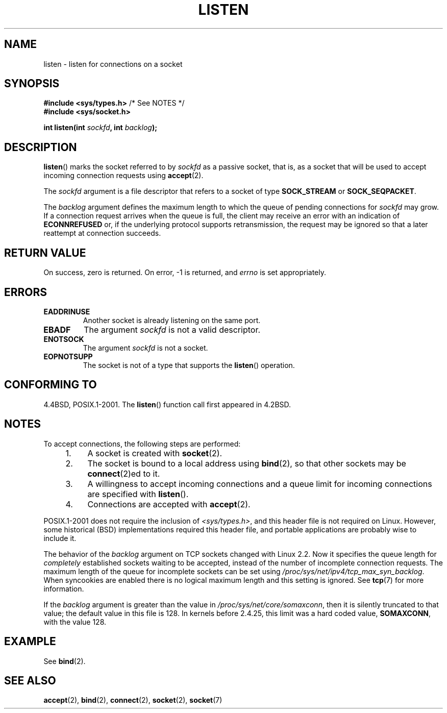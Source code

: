 .\" Copyright (c) 1983, 1991 The Regents of the University of California.
.\" and Copyright (C) 2007, Michael Kerrisk <mtk.manpages@gmail.com>
.\" All rights reserved.
.\"
.\" %%%LICENSE_START(BSD_4_CLAUSE_UCB)
.\" Redistribution and use in source and binary forms, with or without
.\" modification, are permitted provided that the following conditions
.\" are met:
.\" 1. Redistributions of source code must retain the above copyright
.\"    notice, this list of conditions and the following disclaimer.
.\" 2. Redistributions in binary form must reproduce the above copyright
.\"    notice, this list of conditions and the following disclaimer in the
.\"    documentation and/or other materials provided with the distribution.
.\" 3. All advertising materials mentioning features or use of this software
.\"    must display the following acknowledgement:
.\"	This product includes software developed by the University of
.\"	California, Berkeley and its contributors.
.\" 4. Neither the name of the University nor the names of its contributors
.\"    may be used to endorse or promote products derived from this software
.\"    without specific prior written permission.
.\"
.\" THIS SOFTWARE IS PROVIDED BY THE REGENTS AND CONTRIBUTORS ``AS IS'' AND
.\" ANY EXPRESS OR IMPLIED WARRANTIES, INCLUDING, BUT NOT LIMITED TO, THE
.\" IMPLIED WARRANTIES OF MERCHANTABILITY AND FITNESS FOR A PARTICULAR PURPOSE
.\" ARE DISCLAIMED.  IN NO EVENT SHALL THE REGENTS OR CONTRIBUTORS BE LIABLE
.\" FOR ANY DIRECT, INDIRECT, INCIDENTAL, SPECIAL, EXEMPLARY, OR CONSEQUENTIAL
.\" DAMAGES (INCLUDING, BUT NOT LIMITED TO, PROCUREMENT OF SUBSTITUTE GOODS
.\" OR SERVICES; LOSS OF USE, DATA, OR PROFITS; OR BUSINESS INTERRUPTION)
.\" HOWEVER CAUSED AND ON ANY THEORY OF LIABILITY, WHETHER IN CONTRACT, STRICT
.\" LIABILITY, OR TORT (INCLUDING NEGLIGENCE OR OTHERWISE) ARISING IN ANY WAY
.\" OUT OF THE USE OF THIS SOFTWARE, EVEN IF ADVISED OF THE POSSIBILITY OF
.\" SUCH DAMAGE.
.\" %%%LICENSE_END
.\"
.\"     $Id: listen.2,v 1.6 1999/05/18 14:10:32 freitag Exp $
.\"
.\" Modified Fri Jul 23 22:07:54 1993 by Rik Faith <faith@cs.unc.edu>
.\" Modified 950727 by aeb, following a suggestion by Urs Thuermann
.\" <urs@isnogud.escape.de>
.\" Modified Tue Oct 22 08:11:14 EDT 1996 by Eric S. Raymond <esr@thyrsus.com>
.\" Modified 1998 by Andi Kleen
.\" Modified 11 May 2001 by Sam Varshavchik <mrsam@courier-mta.com>
.\"
.\"
.TH LISTEN 2 2008-11-20 "Linux" "Linux Programmer's Manual"
.SH NAME
listen \- listen for connections on a socket
.SH SYNOPSIS
.nf
.BR "#include <sys/types.h>" "          /* See NOTES */"
.br
.B #include <sys/socket.h>
.sp
.BI "int listen(int " sockfd ", int " backlog );
.fi
.SH DESCRIPTION
.BR listen ()
marks the socket referred to by
.I sockfd
as a passive socket, that is, as a socket that will
be used to accept incoming connection requests using
.BR accept (2).

The
.I sockfd
argument is a file descriptor that refers to a socket of type
.B SOCK_STREAM
or
.BR SOCK_SEQPACKET .

The
.I backlog
argument defines the maximum length
to which the queue of pending connections for
.I sockfd
may grow.
If a connection request arrives when the queue is full, the client
may receive an error with an indication of
.B ECONNREFUSED
or, if the underlying protocol supports retransmission, the request may be
ignored so that a later reattempt at connection succeeds.
.SH RETURN VALUE
On success, zero is returned.
On error, \-1 is returned, and
.I errno
is set appropriately.
.SH ERRORS
.TP
.B EADDRINUSE
Another socket is already listening on the same port.
.TP
.B EBADF
The argument
.I sockfd
is not a valid descriptor.
.TP
.B ENOTSOCK
The argument
.I sockfd
is not a socket.
.TP
.B EOPNOTSUPP
The socket is not of a type that supports the
.BR listen ()
operation.
.SH CONFORMING TO
4.4BSD, POSIX.1-2001.
The
.BR listen ()
function call first appeared in 4.2BSD.
.SH NOTES
To accept connections, the following steps are performed:
.RS 4
.IP 1. 4
A socket is created with
.BR socket (2).
.IP 2.
The socket is bound to a local address using
.BR bind (2),
so that other sockets may be
.BR connect (2)ed
to it.
.IP 3.
A willingness to accept incoming connections and a queue limit for incoming
connections are specified with
.BR listen ().
.IP 4.
Connections are accepted with
.BR accept (2).
.RE
.PP
POSIX.1-2001 does not require the inclusion of
.IR <sys/types.h> ,
and this header file is not required on Linux.
However, some historical (BSD) implementations required this header
file, and portable applications are probably wise to include it.

The behavior of the
.I backlog
argument on TCP sockets changed with Linux 2.2.
Now it specifies the queue length for
.I completely
established sockets waiting to be accepted,
instead of the number of incomplete connection requests.
The maximum length of the queue for incomplete sockets
can be set using
.IR /proc/sys/net/ipv4/tcp_max_syn_backlog .
When syncookies are enabled there is no logical maximum
length and this setting is ignored.
See
.BR tcp (7)
for more information.

If the
.I backlog
argument is greater than the value in
.IR /proc/sys/net/core/somaxconn ,
then it is silently truncated to that value;
the default value in this file is 128.
In kernels before 2.4.25, this limit was a hard coded value,
.BR SOMAXCONN ,
with the value 128.
.\" The following is now rather historic information (MTK, Jun 05)
.\" Don't rely on this value in portable applications since BSD
.\" (and some BSD-derived systems) limit the backlog to 5.
.SH EXAMPLE
See
.BR bind (2).
.SH SEE ALSO
.BR accept (2),
.BR bind (2),
.BR connect (2),
.BR socket (2),
.BR socket (7)
